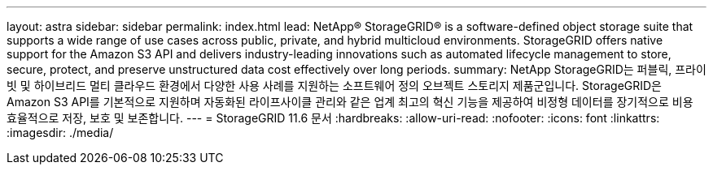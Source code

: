 ---
layout: astra 
sidebar: sidebar 
permalink: index.html 
lead: NetApp® StorageGRID® is a software-defined object storage suite that supports a wide range of use cases across public, private, and hybrid multicloud environments. StorageGRID offers native support for the Amazon S3 API and delivers industry-leading innovations such as automated lifecycle management to store, secure, protect, and preserve unstructured data cost effectively over long periods. 
summary: NetApp StorageGRID는 퍼블릭, 프라이빗 및 하이브리드 멀티 클라우드 환경에서 다양한 사용 사례를 지원하는 소프트웨어 정의 오브젝트 스토리지 제품군입니다. StorageGRID은 Amazon S3 API를 기본적으로 지원하며 자동화된 라이프사이클 관리와 같은 업계 최고의 혁신 기능을 제공하여 비정형 데이터를 장기적으로 비용 효율적으로 저장, 보호 및 보존합니다. 
---
= StorageGRID 11.6 문서
:hardbreaks:
:allow-uri-read: 
:nofooter: 
:icons: font
:linkattrs: 
:imagesdir: ./media/


